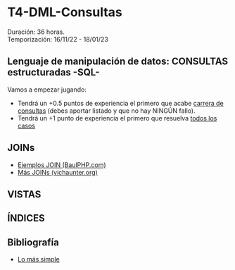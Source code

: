 * T4-DML-Consultas
Duración: 36 horas.\\
Temporización: 16/11/22 - 18/01/23

** Lenguaje de manipulación de datos: CONSULTAS estructuradas -SQL-
Vamos a empezar jugando:
+ Tendrá un +0.5 puntos de experiencia el primero que acabe  [[https://www.sql-easy.com/es/][carrera de consultas]] (debes aportar listado y que no hay NINGÚN fallo).
+ Tendrá un +1 punto de experiencia el primero que resuelva [[https://sqlpd.com/][todos los casos]]
*** COMMENT pdte
+ Tendrá un +1.5 puntos de experiencia el primero que resuelva el [[https://mystery.knightlab.com/][crimen]]

** JOINs
+ [[https://www.baulphp.com/inner-join-mysql-ejemplos-completos/][Ejemplos JOIN (BaulPHP.com)]]
+ [[https://www.vichaunter.org/desarrollo-web/joins-mysql-bien-explicado-lo-necesitas-saber][Más JOINs (vichaunter.org)]]

** VISTAS
   :PROPERTIES:
   :CUSTOM_ID: vistas
   :END:

** ÍNDICES
   :PROPERTIES:
   :CUSTOM_ID: índices
   :END:

** Bibliografía
+ [[https://www.sql-easy.com/es/][Lo más simple]]

* COMMENT Atomic DDL
  :PROPERTIES:
  :CUSTOM_ID: atomic-ddl
  :END:

Desde MariaDB 10.6.1, existen algunas operaciones son realizadas de
forma atómica y proporcionan seguridad de ser serguras ante /crash/
(desastres).

Si por tanto se produce una caída del servidor de db en mitad de una de
estas operaciones existe la posibilidad de regresión al estado anterior.
Ésta posibilidad es fundamental en ciertos entornos críticos, p.e.
funcionamiento de la bolsa de Madrid o un banco.

we have improved readability for DDL (Data Definition Language)
operations to make most of them atomic, and the rest crash-safe, even if
the server crashes in the middle of an operation.
